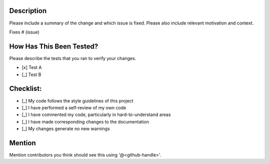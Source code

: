 Description
===========

Please include a summary of the change and which issue is fixed. Please also include relevant motivation and context.

Fixes # (issue)

How Has This Been Tested?
=========================

Please describe the tests that you ran to verify your changes.

* [x] Test A
* [_] Test B

Checklist:
==========

* [_] My code follows the style guidelines of this project
* [_] I have performed a self-review of my own code
* [_] I have commented my code, particularly in hard-to-understand areas
* [_] I have made corresponding changes to the documentation
* [_] My changes generate no new warnings

Mention
=======

Mention contributors you think should see this using '@<github-handle>'.
